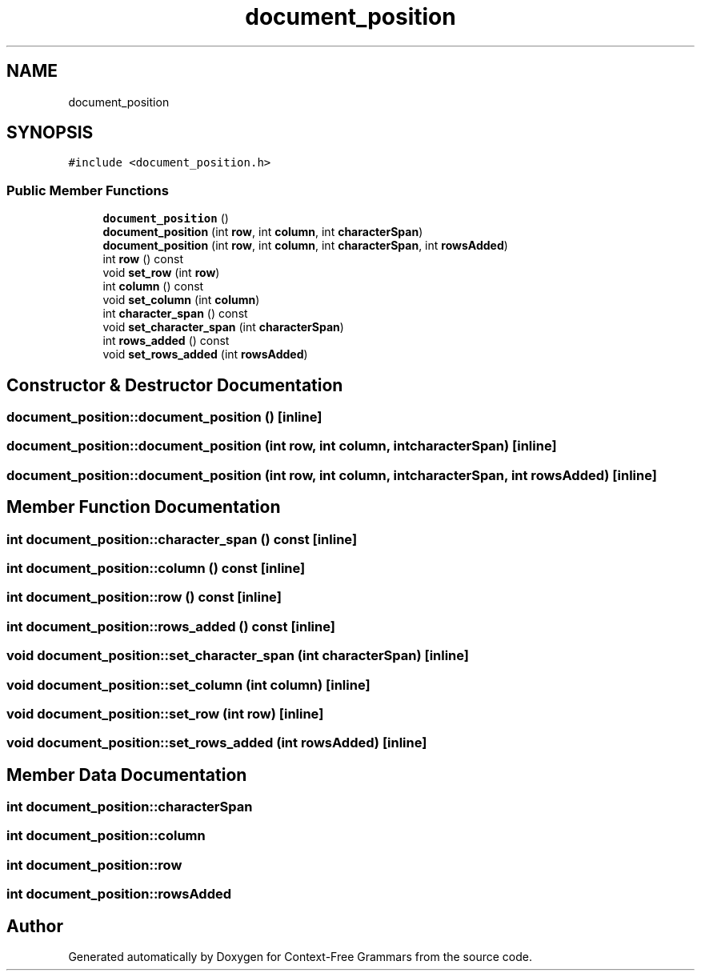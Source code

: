 .TH "document_position" 3 "Tue Jun 4 2019" "Context-Free Grammars" \" -*- nroff -*-
.ad l
.nh
.SH NAME
document_position
.SH SYNOPSIS
.br
.PP
.PP
\fC#include <document_position\&.h>\fP
.SS "Public Member Functions"

.in +1c
.ti -1c
.RI "\fBdocument_position\fP ()"
.br
.ti -1c
.RI "\fBdocument_position\fP (int \fBrow\fP, int \fBcolumn\fP, int \fBcharacterSpan\fP)"
.br
.ti -1c
.RI "\fBdocument_position\fP (int \fBrow\fP, int \fBcolumn\fP, int \fBcharacterSpan\fP, int \fBrowsAdded\fP)"
.br
.ti -1c
.RI "int \fBrow\fP () const"
.br
.ti -1c
.RI "void \fBset_row\fP (int \fBrow\fP)"
.br
.ti -1c
.RI "int \fBcolumn\fP () const"
.br
.ti -1c
.RI "void \fBset_column\fP (int \fBcolumn\fP)"
.br
.ti -1c
.RI "int \fBcharacter_span\fP () const"
.br
.ti -1c
.RI "void \fBset_character_span\fP (int \fBcharacterSpan\fP)"
.br
.ti -1c
.RI "int \fBrows_added\fP () const"
.br
.ti -1c
.RI "void \fBset_rows_added\fP (int \fBrowsAdded\fP)"
.br
.in -1c
.SH "Constructor & Destructor Documentation"
.PP 
.SS "document_position::document_position ()\fC [inline]\fP"

.SS "document_position::document_position (int row, int column, int characterSpan)\fC [inline]\fP"

.SS "document_position::document_position (int row, int column, int characterSpan, int rowsAdded)\fC [inline]\fP"

.SH "Member Function Documentation"
.PP 
.SS "int document_position::character_span () const\fC [inline]\fP"

.SS "int document_position::column () const\fC [inline]\fP"

.SS "int document_position::row () const\fC [inline]\fP"

.SS "int document_position::rows_added () const\fC [inline]\fP"

.SS "void document_position::set_character_span (int characterSpan)\fC [inline]\fP"

.SS "void document_position::set_column (int column)\fC [inline]\fP"

.SS "void document_position::set_row (int row)\fC [inline]\fP"

.SS "void document_position::set_rows_added (int rowsAdded)\fC [inline]\fP"

.SH "Member Data Documentation"
.PP 
.SS "int document_position::characterSpan"

.SS "int document_position::column"

.SS "int document_position::row"

.SS "int document_position::rowsAdded"


.SH "Author"
.PP 
Generated automatically by Doxygen for Context-Free Grammars from the source code\&.
